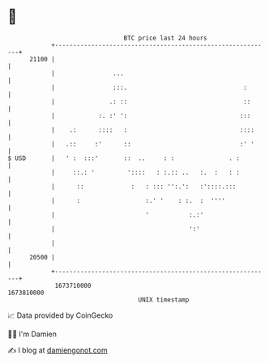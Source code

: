 * 👋

#+begin_example
                                   BTC price last 24 hours                    
               +------------------------------------------------------------+ 
         21100 |                                                            | 
               |                ...                                         | 
               |                :::.                                :       | 
               |               .: ::                                ::      | 
               |            :. :' ':                               :::      | 
               |    .:      ::::   :                               ::::     | 
               |   .::     :'      ::                              :' '     | 
   $ USD       |   ' :  :::'       ::  ..     : :               . :         | 
               |     ::.: '         '::::   : :.:: ..   :.  :   : :         | 
               |      ::             :   : ::: '':.':   :'::::.:::          | 
               |      :                  :.' '    : :.  :  ''''             | 
               |                         '           :.:'                   | 
               |                                     ':'                    | 
               |                                                            | 
         20500 |                                                            | 
               +------------------------------------------------------------+ 
                1673710000                                        1673810000  
                                       UNIX timestamp                         
#+end_example
📈 Data provided by CoinGecko

🧑‍💻 I'm Damien

✍️ I blog at [[https://www.damiengonot.com][damiengonot.com]]
